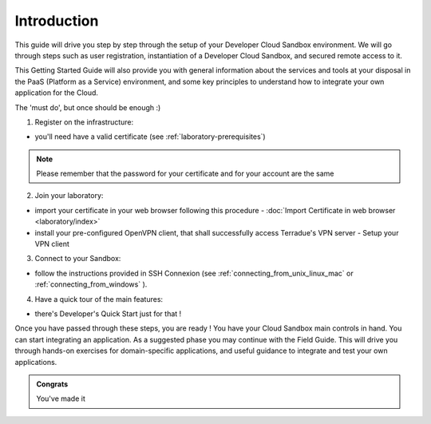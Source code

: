 .. _introduction:

Introduction
############

This guide will drive you step by step through the setup of your Developer Cloud Sandbox environment.
We will go through steps such as user registration, instantiation of a Developer Cloud Sandbox, and secured remote access to it.

This Getting Started Guide will also provide you with general information about the services and tools at your disposal in the PaaS (Platform as a Service) environment, and some key principles to understand how to integrate your own application for the Cloud.

The 'must do', but once should be enough :)

1. Register on the infrastructure: 

- you'll need have a valid certificate (see :ref:`laboratory-prerequisites`)

.. NOTE:: Please remember that the password for your certificate and for your account are the same  

2. Join your laboratory: 

- import your certificate in your web browser following this procedure - :doc:`Import Certificate in web browser <laboratory/index>`
- install your pre-configured OpenVPN client, that shall successfully access Terradue's VPN server - Setup your VPN client

3. Connect to your Sandbox: 

- follow the instructions provided in SSH Connexion (see :ref:`connecting_from_unix_linux_mac` or :ref:`connecting_from_windows` ).

4. Have a quick tour of the main features: 

- there's Developer's Quick Start just for that !


Once you have passed through these steps, you are ready !
You have your Cloud Sandbox main controls in hand. You can start integrating an application.
As a suggested phase you may continue with the Field Guide. This will drive you through hands-on exercises for domain-specific applications, and useful guidance to integrate and test your own applications.

.. admonition:: Congrats

  You've made it
